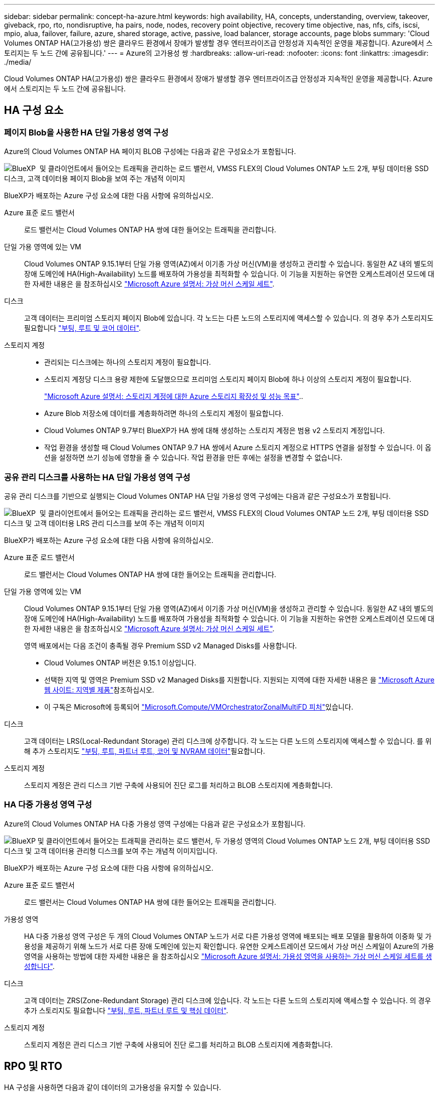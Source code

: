 ---
sidebar: sidebar 
permalink: concept-ha-azure.html 
keywords: high availability, HA, concepts, understanding, overview, takeover, giveback, rpo, rto, nondisruptive, ha pairs, node, nodes, recovery point objective, recovery time objective, nas, nfs, cifs, iscsi, mpio, alua, failover, failure, azure, shared storage, active, passive, load balancer, storage accounts, page blobs 
summary: 'Cloud Volumes ONTAP HA(고가용성) 쌍은 클라우드 환경에서 장애가 발생할 경우 엔터프라이즈급 안정성과 지속적인 운영을 제공합니다. Azure에서 스토리지는 두 노드 간에 공유됩니다.' 
---
= Azure의 고가용성 쌍
:hardbreaks:
:allow-uri-read: 
:nofooter: 
:icons: font
:linkattrs: 
:imagesdir: ./media/


[role="lead"]
Cloud Volumes ONTAP HA(고가용성) 쌍은 클라우드 환경에서 장애가 발생할 경우 엔터프라이즈급 안정성과 지속적인 운영을 제공합니다. Azure에서 스토리지는 두 노드 간에 공유됩니다.



== HA 구성 요소



=== 페이지 Blob을 사용한 HA 단일 가용성 영역 구성

Azure의 Cloud Volumes ONTAP HA 페이지 BLOB 구성에는 다음과 같은 구성요소가 포함됩니다.

image:diagram_ha_azure.png["BlueXP  및 클라이언트에서 들어오는 트래픽을 관리하는 로드 밸런서, VMSS FLEX의 Cloud Volumes ONTAP 노드 2개, 부팅 데이터용 SSD 디스크, 고객 데이터용 페이지 Blob을 보여 주는 개념적 이미지"]

BlueXP가 배포하는 Azure 구성 요소에 대한 다음 사항에 유의하십시오.

Azure 표준 로드 밸런서:: 로드 밸런서는 Cloud Volumes ONTAP HA 쌍에 대한 들어오는 트래픽을 관리합니다.
단일 가용 영역에 있는 VM:: Cloud Volumes ONTAP 9.15.1부터 단일 가용 영역(AZ)에서 이기종 가상 머신(VM)을 생성하고 관리할 수 있습니다. 동일한 AZ 내의 별도의 장애 도메인에 HA(High-Availability) 노드를 배포하여 가용성을 최적화할 수 있습니다. 이 기능을 지원하는 유연한 오케스트레이션 모드에 대한 자세한 내용은 을 참조하십시오 https://learn.microsoft.com/en-us/azure/virtual-machine-scale-sets/["Microsoft Azure 설명서: 가상 머신 스케일 세트"^].
디스크:: 고객 데이터는 프리미엄 스토리지 페이지 Blob에 있습니다. 각 노드는 다른 노드의 스토리지에 액세스할 수 있습니다. 의 경우 추가 스토리지도 필요합니다 link:https://docs.netapp.com/us-en/bluexp-cloud-volumes-ontap/reference-default-configs.html#azure-ha-pair["부팅, 루트 및 코어 데이터"^].
스토리지 계정::
+
--
* 관리되는 디스크에는 하나의 스토리지 계정이 필요합니다.
* 스토리지 계정당 디스크 용량 제한에 도달했으므로 프리미엄 스토리지 페이지 Blob에 하나 이상의 스토리지 계정이 필요합니다.
+
https://docs.microsoft.com/en-us/azure/storage/common/storage-scalability-targets["Microsoft Azure 설명서: 스토리지 계정에 대한 Azure 스토리지 확장성 및 성능 목표"^]..

* Azure Blob 저장소에 데이터를 계층화하려면 하나의 스토리지 계정이 필요합니다.
* Cloud Volumes ONTAP 9.7부터 BlueXP가 HA 쌍에 대해 생성하는 스토리지 계정은 범용 v2 스토리지 계정입니다.
* 작업 환경을 생성할 때 Cloud Volumes ONTAP 9.7 HA 쌍에서 Azure 스토리지 계정으로 HTTPS 연결을 설정할 수 있습니다. 이 옵션을 설정하면 쓰기 성능에 영향을 줄 수 있습니다. 작업 환경을 만든 후에는 설정을 변경할 수 없습니다.


--




=== 공유 관리 디스크를 사용하는 HA 단일 가용성 영역 구성

공유 관리 디스크를 기반으로 실행되는 Cloud Volumes ONTAP HA 단일 가용성 영역 구성에는 다음과 같은 구성요소가 포함됩니다.

image:diagram_ha_azure_saz_lrs.png["BlueXP  및 클라이언트에서 들어오는 트래픽을 관리하는 로드 밸런서, VMSS FLEX의 Cloud Volumes ONTAP 노드 2개, 부팅 데이터용 SSD 디스크 및 고객 데이터용 LRS 관리 디스크를 보여 주는 개념적 이미지"]

BlueXP가 배포하는 Azure 구성 요소에 대한 다음 사항에 유의하십시오.

Azure 표준 로드 밸런서:: 로드 밸런서는 Cloud Volumes ONTAP HA 쌍에 대한 들어오는 트래픽을 관리합니다.
단일 가용 영역에 있는 VM:: Cloud Volumes ONTAP 9.15.1부터 단일 가용 영역(AZ)에서 이기종 가상 머신(VM)을 생성하고 관리할 수 있습니다. 동일한 AZ 내의 별도의 장애 도메인에 HA(High-Availability) 노드를 배포하여 가용성을 최적화할 수 있습니다. 이 기능을 지원하는 유연한 오케스트레이션 모드에 대한 자세한 내용은 을 참조하십시오 https://learn.microsoft.com/en-us/azure/virtual-machine-scale-sets/["Microsoft Azure 설명서: 가상 머신 스케일 세트"^].
+
--
영역 배포에서는 다음 조건이 충족될 경우 Premium SSD v2 Managed Disks를 사용합니다.

* Cloud Volumes ONTAP 버전은 9.15.1 이상입니다.
* 선택한 지역 및 영역은 Premium SSD v2 Managed Disks를 지원합니다. 지원되는 지역에 대한 자세한 내용은 을  https://azure.microsoft.com/en-us/explore/global-infrastructure/products-by-region/["Microsoft Azure 웹 사이트: 지역별 제품"^]참조하십시오.
* 이 구독은 Microsoft에 등록되어 link:task-saz-feature.html["Microsoft.Compute/VMOrchestratorZonalMultiFD 피처"]있습니다.


--
디스크:: 고객 데이터는 LRS(Local-Redundant Storage) 관리 디스크에 상주합니다. 각 노드는 다른 노드의 스토리지에 액세스할 수 있습니다. 를 위해 추가 스토리지도 link:https://docs.netapp.com/us-en/bluexp-cloud-volumes-ontap/reference-default-configs.html#azure-ha-pair["부팅, 루트, 파트너 루트, 코어 및 NVRAM 데이터"^]필요합니다.
스토리지 계정:: 스토리지 계정은 관리 디스크 기반 구축에 사용되어 진단 로그를 처리하고 BLOB 스토리지에 계층화합니다.




=== HA 다중 가용성 영역 구성

Azure의 Cloud Volumes ONTAP HA 다중 가용성 영역 구성에는 다음과 같은 구성요소가 포함됩니다.

image:diagram_ha_azure_maz.png["BlueXP 및 클라이언트에서 들어오는 트래픽을 관리하는 로드 밸런서, 두 가용성 영역의 Cloud Volumes ONTAP 노드 2개, 부팅 데이터용 SSD 디스크 및 고객 데이터용 관리형 디스크를 보여 주는 개념적 이미지입니다."]

BlueXP가 배포하는 Azure 구성 요소에 대한 다음 사항에 유의하십시오.

Azure 표준 로드 밸런서:: 로드 밸런서는 Cloud Volumes ONTAP HA 쌍에 대한 들어오는 트래픽을 관리합니다.
가용성 영역:: HA 다중 가용성 영역 구성은 두 개의 Cloud Volumes ONTAP 노드가 서로 다른 가용성 영역에 배포되는 배포 모델을 활용하여 이중화 및 가용성을 제공하기 위해 노드가 서로 다른 장애 도메인에 있는지 확인합니다. 유연한 오케스트레이션 모드에서 가상 머신 스케일이 Azure의 가용 영역을 사용하는 방법에 대한 자세한 내용은 을 참조하십시오 https://learn.microsoft.com/en-us/azure/virtual-machine-scale-sets/virtual-machine-scale-sets-use-availability-zones?tabs=cli-1%2Cportal-2["Microsoft Azure 설명서: 가용성 영역을 사용하는 가상 머신 스케일 세트를 생성합니다"^].
디스크:: 고객 데이터는 ZRS(Zone-Redundant Storage) 관리 디스크에 있습니다. 각 노드는 다른 노드의 스토리지에 액세스할 수 있습니다. 의 경우 추가 스토리지도 필요합니다 link:https://docs.netapp.com/us-en/bluexp-cloud-volumes-ontap/reference-default-configs.html#azure-ha-pair["부팅, 루트, 파트너 루트 및 핵심 데이터"^].
스토리지 계정:: 스토리지 계정은 관리 디스크 기반 구축에 사용되어 진단 로그를 처리하고 BLOB 스토리지에 계층화합니다.




== RPO 및 RTO

HA 구성을 사용하면 다음과 같이 데이터의 고가용성을 유지할 수 있습니다.

* 복구 지점 목표(RPO)는 0초입니다. 데이터는 데이터 손실 없이 트랜잭션 측면에서 일관적입니다.
* 복구 시간 목표(RTO)는 120초입니다. 정전이 발생할 경우 120초 이내에 데이터를 사용할 수 있어야 합니다.




== 스토리지 테이크오버 및 반환

물리적 ONTAP 클러스터와 마찬가지로 Azure HA 쌍의 스토리지가 노드 간에 공유됩니다. 파트너의 스토리지에 연결하면 각 노드가 _Takeover_가 발생한 경우 다른 노드의 스토리지에 액세스할 수 있습니다. 네트워크 경로 페일오버 메커니즘을 통해 클라이언트 및 호스트가 정상 작동하는 노드와 계속 통신할 수 있습니다. 노드가 다시 온라인 상태가 되면 PARTNER_에서 BACK_STORAGE를 제공합니다.

NAS 구성의 경우 장애가 발생할 경우 데이터 IP 주소가 HA 노드 간에 자동으로 마이그레이션됩니다.

iSCSI의 경우 Cloud Volumes ONTAP는 다중 경로 I/O(MPIO) 및 ALUA(Asymmetric Logical Unit Access)를 사용하여 능동 최적화 경로와 최적화되지 않은 경로 간의 경로 페일오버를 관리합니다.


NOTE: ALUA를 지원하는 특정 호스트 구성에 대한 자세한 내용은 http://mysupport.netapp.com/matrix["NetApp 상호 운용성 매트릭스 툴"^] https://docs.netapp.com/us-en/ontap-sanhost/["SAN 호스트 및 클라우드 클라이언트 가이드"] 사용 중인 호스트 운영 체제의 및 를 참조하십시오.

스토리지 테이크오버, 재동기화 및 반환은 기본적으로 모두 자동으로 수행됩니다. 사용자 작업이 필요하지 않습니다.



== 구성의 스토리지

HA 쌍을 액티브-액티브 구성으로 사용할 수 있으며, 두 노드에서 클라이언트에 데이터를 제공하거나 액티브-패시브 구성으로 사용할 수 있습니다. 이 구성에서는 패시브 노드가 액티브 노드의 스토리지를 인계받은 경우에만 데이터 요청에 응답합니다.
